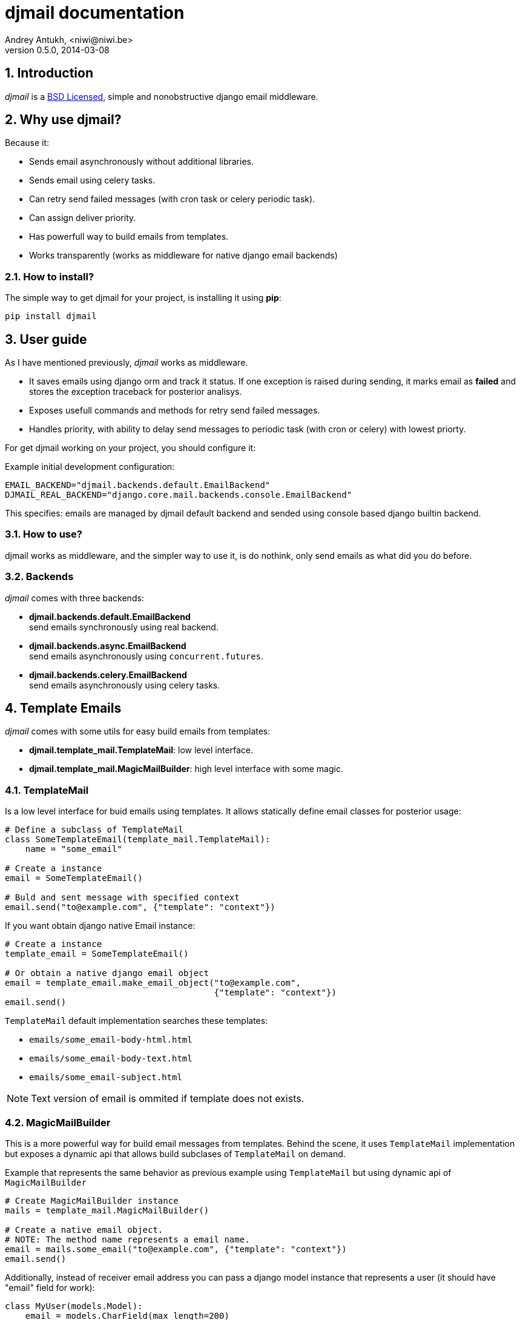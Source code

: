 djmail documentation
====================
Andrey Antukh, <niwi@niwi.be>
0.5.0, 2014-03-08

:toc:
:numbered:


Introduction
------------

_djmail_ is a xref:license[BSD Licensed], simple and nonobstructive django email middleware.


Why use djmail?
---------------

Because it:

- Sends email asynchronously without additional libraries.
- Sends email using celery tasks.
- Can retry send failed messages (with cron task or celery periodic task).
- Can assign deliver priority.
- Has powerfull way to build emails from templates.
- Works transparently (works as middleware for native django email backends)


How to install?
~~~~~~~~~~~~~~~

The simple way to get djmail for your project, is installing it using *pip*:

[source,text]
----
pip install djmail
----

User guide
----------

As I have mentioned previously, _djmail_ works as middleware.

- It saves emails using django orm and track it status. If one exception is raised during sending,
  it marks email as *failed* and stores the exception traceback for posterior analisys.
- Exposes usefull commands and methods for retry send failed messages.
- Handles priority, with ability to delay send messages to periodic task (with cron or celery)
  with lowest priorty.

For get djmail working on your project, you should configure it:

.Example initial development configuration:
[source,python]
----
EMAIL_BACKEND="djmail.backends.default.EmailBackend"
DJMAIL_REAL_BACKEND="django.core.mail.backends.console.EmailBackend"
----

This specifies: emails are managed by djmail default backend and sended using
console based django builtin backend.

How to use?
~~~~~~~~~~~

djmail works as middleware, and the simpler way to use it, is do nothink, only send
emails as what did you do before.


Backends
~~~~~~~~

_djmail_ comes with three backends:

- *djmail.backends.default.EmailBackend* +
  send emails synchronously using real backend.
- *djmail.backends.async.EmailBackend* +
  send emails asynchronously using `concurrent.futures`.
- *djmail.backends.celery.EmailBackend* +
  send emails asynchronously using celery tasks.




Template Emails
---------------

_djmail_ comes with some utils for easy build emails from templates:

- *djmail.template_mail.TemplateMail*: low level interface.
- *djmail.template_mail.MagicMailBuilder*: high level interface with some magic.


TemplateMail
~~~~~~~~~~~~

Is a low level interface for buid emails using templates. It allows statically define email classes for posterior
usage:

[source,python]
----
# Define a subclass of TemplateMail
class SomeTemplateEmail(template_mail.TemplateMail):
    name = "some_email"

# Create a instance
email = SomeTemplateEmail()

# Buld and sent message with specified context
email.send("to@example.com", {"template": "context"})
----

If you want obtain django native Email instance:

[source, python]
----
# Create a instance
template_email = SomeTemplateEmail()

# Or obtain a native django email object
email = template_email.make_email_object("to@example.com",
                                         {"template": "context"})
email.send()
----

`TemplateMail` default implementation searches these templates:

- `emails/some_email-body-html.html`
- `emails/some_email-body-text.html`
- `emails/some_email-subject.html`

NOTE: Text version of email is ommited if template does not exists.


MagicMailBuilder
~~~~~~~~~~~~~~~~

This is a more powerful way for build email messages from templates. Behind the scene, it uses
`TemplateMail` implementation but exposes a dynamic api that allows build subclases of `TemplateMail`
on demand.

.Example that represents the same behavior as previous example using `TemplateMail` but using dynamic api of `MagicMailBuilder`
[source,python]
----
# Create MagicMailBuilder instance
mails = template_mail.MagicMailBuilder()

# Create a native email object.
# NOTE: The method name represents a email name.
email = mails.some_email("to@example.com", {"template": "context"})
email.send()
----

Additionally, instead of receiver email address you can pass a django model
instance that represents a user (it should have "email" field for work):

[source,python]
----
class MyUser(models.Model):
    email = models.CharField(max_length=200)
    lang = models.CharField(max_length=200, default="es")
    # [...]

user = MyUser.objects.get(pk=1)
email = mails.some_email(user, {"template": "context"})
----

Magic builder is really magic, and if your user has lang field, magic builder uses it to setup a correct user language
for render email in user locale.

NOTE: Also, you can specify a custom "lang" on context for same purpose.

Settings
--------

djmail exposes some additional settings for costumize a great part of default behavior.

- *DJMAIL_REAL_BACKEND* +
  Indicates to djmail which a real email backend use for deliver email messages. +
  Default: `django.core.mail.backends.console.EmailBackend`
- *DJMAIL_MAX_RETRY_NUMBER* +
  Set a default maximum retry number for deliver failed messages. +
  Default: 3
- *DJMAIL_BODY_TEMPLATE_PROTOTYPE* +
  Prototype for make body template path. +
  Default: `emails/{name}-body-{type}.{ext}`
- *DJMAIL_SUBJECT_TEMPLATE_PROTOTYPE* +
  Prototype for make subject template path. +
  Default: `emails/{name}-subject.{ext}`
- *DJMAIL_TEMPLATE_EXTENSION* +
  Extension used for build a final path of email templates. +
  Default: `html`


[[license]]
License
-------

[source,text]
----
Copyright (c) 2013-2014 Andrey Antukh <niwi@niwi.be>

All rights reserved.

Redistribution and use in source and binary forms, with or without
modification, are permitted provided that the following conditions
are met:
1. Redistributions of source code must retain the above copyright
   notice, this list of conditions and the following disclaimer.
2. Redistributions in binary form must reproduce the above copyright
   notice, this list of conditions and the following disclaimer in the
   documentation and/or other materials provided with the distribution.
3. The name of the author may not be used to endorse or promote products
   derived from this software without specific prior written permission.

THIS SOFTWARE IS PROVIDED BY THE AUTHOR ``AS IS'' AND ANY EXPRESS OR
IMPLIED WARRANTIES, INCLUDING, BUT NOT LIMITED TO, THE IMPLIED WARRANTIES
OF MERCHANTABILITY AND FITNESS FOR A PARTICULAR PURPOSE ARE DISCLAIMED.
IN NO EVENT SHALL THE AUTHOR BE LIABLE FOR ANY DIRECT, INDIRECT,
INCIDENTAL, SPECIAL, EXEMPLARY, OR CONSEQUENTIAL DAMAGES (INCLUDING, BUT
NOT LIMITED TO, PROCUREMENT OF SUBSTITUTE GOODS OR SERVICES; LOSS OF USE,
DATA, OR PROFITS; OR BUSINESS INTERRUPTION) HOWEVER CAUSED AND ON ANY
THEORY OF LIABILITY, WHETHER IN CONTRACT, STRICT LIABILITY, OR TORT
(INCLUDING NEGLIGENCE OR OTHERWISE) ARISING IN ANY WAY OUT OF THE USE OF
THIS SOFTWARE, EVEN IF ADVISED OF THE POSSIBILITY OF SUCH DAMAGE.
----
